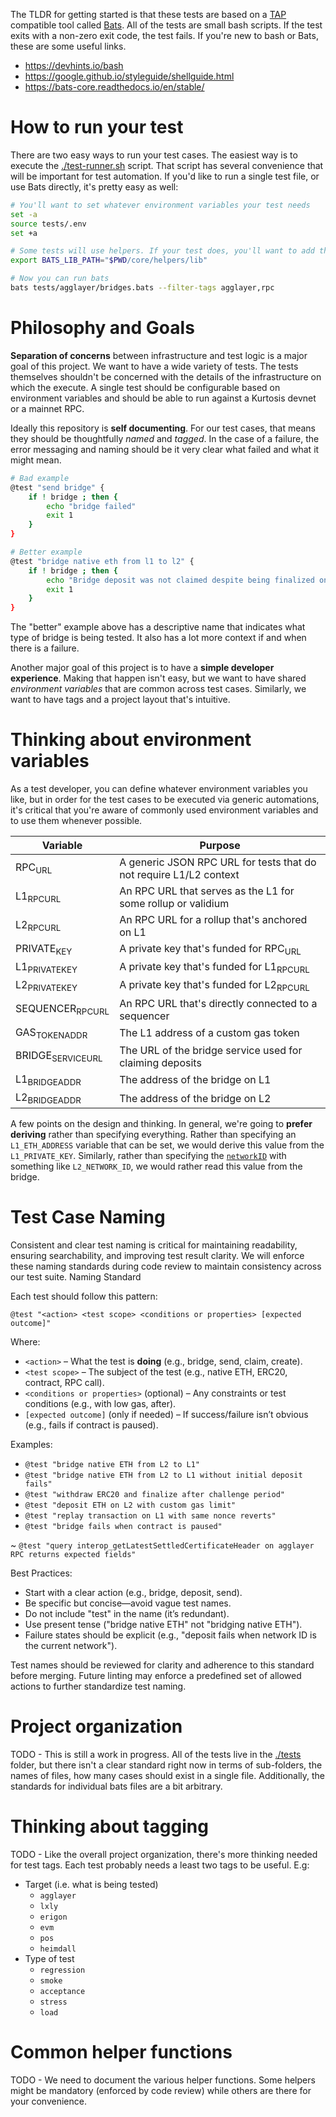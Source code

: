 The TLDR for getting started is that these tests are based on a [[https://en.wikipedia.org/wiki/Test_Anything_Protocol][TAP]]
compatible tool called [[https://github.com/bats-core/bats-core][Bats]]. All of the tests are small bash
scripts. If the test exits with a non-zero exit code, the test
fails. If you're new to bash or Bats, these are some useful links.

- https://devhints.io/bash
- https://google.github.io/styleguide/shellguide.html
- https://bats-core.readthedocs.io/en/stable/

* How to run your test

There are two easy ways to run your test cases. The easiest way is to
execute the [[./test-runner.sh]] script. That script has several
convenience that will be important for test automation. If you'd like
to run a single test file, or use Bats directly, it's pretty easy as
well:

#+begin_src bash
# You'll want to set whatever environment variables your test needs
set -a
source tests/.env
set +a

# Some tests will use helpers. If your test does, you'll want to add that to the bats lib path.
export BATS_LIB_PATH="$PWD/core/helpers/lib"

# Now you can run bats
bats tests/agglayer/bridges.bats --filter-tags agglayer,rpc
#+end_src

* Philosophy and Goals

*Separation of concerns* between infrastructure and test logic is a
major goal of this project. We want to have a wide variety of
tests. The tests themselves shouldn't be concerned with the details of
the infrastructure on which the execute. A single test should be
configurable based on environment variables and should be able to run
against a Kurtosis devnet or a mainnet RPC.

Ideally this repository is *self documenting*. For our test cases,
that means they should be thoughtfully [[Test Case Naming][named]] and [[Thinking about tagging][tagged]]. In the case
of a failure, the error messaging and naming should be it very clear
what failed and what it might mean.

#+begin_src bash
# Bad example
@test "send bridge" {
    if ! bridge ; then {
        echo "bridge failed"
        exit 1
    }
}

# Better example
@test "bridge native eth from l1 to l2" {
    if ! bridge ; then {
        echo "Bridge deposit was not claimed despite being finalized on L1. Check that bridge service is running properly"
        exit 1
    }
}
#+end_src

The "better" example above has a descriptive name that indicates what
type of bridge is being tested. It also has a lot more context if and
when there is a failure.

Another major goal of this project is to have a *simple developer
experience*. Making that happen isn't easy, but we want to have shared
[[Thinking about environment variables][environment variables]] that are common across test cases. Similarly, we
want to have tags and a project layout that's intuitive.

* Thinking about environment variables

As a test developer, you can define whatever environment variables you
like, but in order for the test cases to be executed via generic
automations, it's critical that you're aware of commonly used
environment variables and to use them whenever possible.

| Variable           | Purpose                                                            |
|--------------------+--------------------------------------------------------------------|
| RPC_URL            | A generic JSON RPC URL for tests that do not require L1/L2 context |
| L1_RPC_URL         | An RPC URL that serves as the L1 for some rollup or validium       |
| L2_RPC_URL         | An RPC URL for a rollup that's anchored on L1                      |
| PRIVATE_KEY        | A private key that's funded for RPC_URL                            |
| L1_PRIVATE_KEY     | A private key that's funded for L1_RPC_URL                         |
| L2_PRIVATE_KEY     | A private key that's funded for L2_RPC_URL                         |
| SEQUENCER_RPC_URL  | An RPC URL that's directly connected to a sequencer                |
| GAS_TOKEN_ADDR     | The L1 address of a custom gas token                               |
| BRIDGE_SERVICE_URL | The URL of the bridge service used for claiming deposits           |
| L1_BRIDGE_ADDR     | The address of the bridge on L1                                    |
| L2_BRIDGE_ADDR     | The address of the bridge on L2                                    |

A few points on the design and thinking. In general, we're going to
*prefer deriving* rather than specifying everything. Rather than
specifying an ~L1_ETH_ADDRESS~ variable that can be set, we would
derive this value from the ~L1_PRIVATE_KEY~. Similarly, rather than
specifying the [[https://github.com/0xPolygonHermez/zkevm-contracts/blob/98b8b1f0af6074d5e2cf6b6c223db99d1f3e29f3/contracts/v2/PolygonZkEVMBridgeV2.sol#L61][~networkID~]] with something like ~L2_NETWORK_ID~, we
would rather read this value from the bridge.


* Test Case Naming

Consistent and clear test naming is critical for maintaining
readability, ensuring searchability, and improving test result
clarity. We will enforce these naming standards during code review to
maintain consistency across our test suite.  Naming Standard

Each test should follow this pattern:

#+begin_src bats
@test "<action> <test scope> <conditions or properties> [expected outcome]"
#+end_src

Where:

- ~<action>~ – What the test is *doing* (e.g., bridge, send, claim, create).
- ~<test scope>~ – The subject of the test (e.g., native ETH, ERC20, contract, RPC call).
- ~<conditions or properties>~ (optional) – Any constraints or test conditions (e.g., with low gas, after).
- ~[expected outcome]~ (only if needed) – If success/failure isn’t obvious (e.g., fails if contract is paused).

Examples:
- ~@test "bridge native ETH from L2 to L1"~
- ~@test "bridge native ETH from L2 to L1 without initial deposit fails"~
- ~@test "withdraw ERC20 and finalize after challenge period"~
- ~@test "deposit ETH on L2 with custom gas limit"~
- ~@test "replay transaction on L1 with same nonce reverts"~
- ~@test "bridge fails when contract is paused"~
~ ~@test "query interop_getLatestSettledCertificateHeader on agglayer RPC returns expected fields"~


Best Practices:
- Start with a clear action (e.g., bridge, deposit, send).
- Be specific but concise—avoid vague test names.
- Do not include "test" in the name (it’s redundant).
- Use present tense ("bridge native ETH" not "bridging native ETH").
- Failure states should be explicit (e.g., "deposit fails when network ID is the current network").

Test names should be reviewed for clarity and adherence to this
standard before merging. Future linting may enforce a predefined set
of allowed actions to further standardize test naming.

* Project organization

TODO - This is still a work in progress. All of the tests live in the
[[./tests]] folder, but there isn't a clear standard right now in terms of
sub-folders, the names of files, how many cases should exist in a
single file. Additionally, the standards for individual bats files are
a bit arbitrary.

* Thinking about tagging

TODO - Like the overall project organization, there's more thinking
needed for test tags. Each test probably needs a least two tags to be
useful. E.g:

- Target (i.e. what is being tested)
  - ~agglayer~
  - ~lxly~
  - ~erigon~
  - ~evm~
  - ~pos~
  - ~heimdall~
- Type of test
  - ~regression~
  - ~smoke~
  - ~acceptance~
  - ~stress~
  - ~load~

* Common helper functions

TODO - We need to document the various helper functions. Some helpers
might be mandatory (enforced by code review) while others are there
for your convenience.

